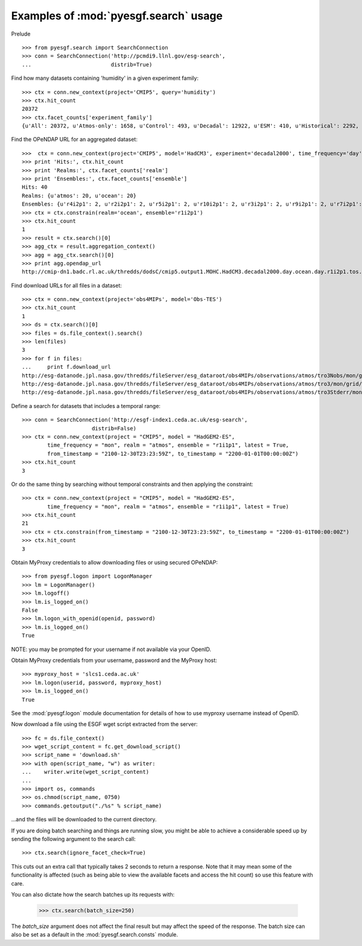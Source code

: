 
Examples of :mod:`pyesgf.search` usage
======================================

Prelude

::

  >>> from pyesgf.search import SearchConnection
  >>> conn = SearchConnection('http://pcmdi9.llnl.gov/esg-search',
  ...                         distrib=True)

Find how many datasets containing 'humidity' in a given experiment family::

  >>> ctx = conn.new_context(project='CMIP5', query='humidity')
  >>> ctx.hit_count
  20372
  >>> ctx.facet_counts['experiment_family']
  {u'All': 20372, u'Atmos-only': 1658, u'Control': 493, u'Decadal': 12922, u'ESM': 410, u'Historical': 2292, u'Idealized': 982, u'Paleo': 125, u'RCP': 1927}


Find the OPeNDAP URL for an aggregated dataset::

  >>>  ctx = conn.new_context(project='CMIP5', model='HadCM3', experiment='decadal2000', time_frequency='day')
  >>> print 'Hits:', ctx.hit_count
  >>> print 'Realms:', ctx.facet_counts['realm']
  >>> print 'Ensembles:', ctx.facet_counts['ensemble']
  Hits: 40
  Realms: {u'atmos': 20, u'ocean': 20}
  Ensembles: {u'r4i2p1': 2, u'r2i2p1': 2, u'r5i2p1': 2, u'r10i2p1': 2, u'r3i2p1': 2, u'r9i2p1': 2, u'r7i2p1': 2, u'r5i3p1': 2, u'r8i3p1': 2, u'r3i3p1': 2, u'r6i3p1': 2, u'r9i3p1': 2, u'r1i2p1': 2, u'r7i3p1': 2, u'r8i2p1': 2, u'r6i2p1': 2, u'r4i3p1': 2, u'r1i3p1': 2, u'r10i3p1': 2, u'r2i3p1': 2}
  >>> ctx = ctx.constrain(realm='ocean', ensemble='r1i2p1')
  >>> ctx.hit_count
  1
  >>> result = ctx.search()[0]
  >>> agg_ctx = result.aggregation_context()
  >>> agg = agg_ctx.search()[0]
  >>> print agg.opendap_url
  http://cmip-dn1.badc.rl.ac.uk/thredds/dodsC/cmip5.output1.MOHC.HadCM3.decadal2000.day.ocean.day.r1i2p1.tos.20110708.aggregation.1

Find download URLs for all files in a dataset::

  >>> ctx = conn.new_context(project='obs4MIPs', model='Obs-TES')
  >>> ctx.hit_count
  1
  >>> ds = ctx.search()[0]
  >>> files = ds.file_context().search()
  >>> len(files)
  3
  >>> for f in files:
  ...     print f.download_url
  http://esg-datanode.jpl.nasa.gov/thredds/fileServer/esg_dataroot/obs4MIPs/observations/atmos/tro3Nobs/mon/grid/NASA-JPL/TES/v20110608/tro3Nobs_TES_L3_tbd_200507-200912.nc
  http://esg-datanode.jpl.nasa.gov/thredds/fileServer/esg_dataroot/obs4MIPs/observations/atmos/tro3/mon/grid/NASA-JPL/TES/v20110608/tro3_TES_L3_tbd_200507-200912.nc
  http://esg-datanode.jpl.nasa.gov/thredds/fileServer/esg_dataroot/obs4MIPs/observations/atmos/tro3Stderr/mon/grid/NASA-JPL/TES/v20110608/tro3Stderr_TES_L3_tbd_200507-200912.nc

Define a search for datasets that includes a temporal range::

  >>> conn = SearchConnection('http://esgf-index1.ceda.ac.uk/esg-search',
                        distrib=False)
  >>> ctx = conn.new_context(project = "CMIP5", model = "HadGEM2-ES",
          time_frequency = "mon", realm = "atmos", ensemble = "r1i1p1", latest = True,
          from_timestamp = "2100-12-30T23:23:59Z", to_timestamp = "2200-01-01T00:00:00Z")
  >>> ctx.hit_count
  3

Or do the same thing by searching without temporal constraints and then applying the constraint::

  >>> ctx = conn.new_context(project = "CMIP5", model = "HadGEM2-ES",
          time_frequency = "mon", realm = "atmos", ensemble = "r1i1p1", latest = True)
  >>> ctx.hit_count
  21
  >>> ctx = ctx.constrain(from_timestamp = "2100-12-30T23:23:59Z", to_timestamp = "2200-01-01T00:00:00Z")
  >>> ctx.hit_count
  3

Obtain MyProxy credentials to allow downloading files or using secured OPeNDAP::

  >>> from pyesgf.logon import LogonManager
  >>> lm = LogonManager()
  >>> lm.logoff()
  >>> lm.is_logged_on()
  False
  >>> lm.logon_with_openid(openid, password)
  >>> lm.is_logged_on()
  True

NOTE: you may be prompted for your username if not available via your OpenID.

Obtain MyProxy credentials from your username, password and the MyProxy host::

  >>> myproxy_host = 'slcs1.ceda.ac.uk'
  >>> lm.logon(userid, password, myproxy_host)
  >>> lm.is_logged_on()
  True

See the :mod:`pyesgf.logon` module documentation for details of how to use myproxy username instead of OpenID.

Now download a file using the ESGF wget script extracted from the server::

  >>> fc = ds.file_context()
  >>> wget_script_content = fc.get_download_script()
  >>> script_name = 'download.sh'
  >>> with open(script_name, "w") as writer: 
  ...    writer.write(wget_script_content)
  ...
  >>> import os, commands
  >>> os.chmod(script_name, 0750)
  >>> commands.getoutput("./%s" % script_name)

...and the files will be downloaded to the current directory.

If you are doing batch searching and things are running slow, you might be able to 
achieve a considerable speed up by sending the following argument to the search call::

  >>> ctx.search(ignore_facet_check=True)

This cuts out an extra call that typically takes 2 seconds to return a response. Note that 
it may mean some of the functionality is affected (such as being able to view the available
facets and access the hit count) so use this feature with care.

You can also dictate how the search batches up its requests with:

  >>> ctx.search(batch_size=250)

The `batch_size` argument does not affect the final result but may affect the speed of the response. 
The batch size can also be set as a default in the :mod:`pyesgf.search.consts` module.

